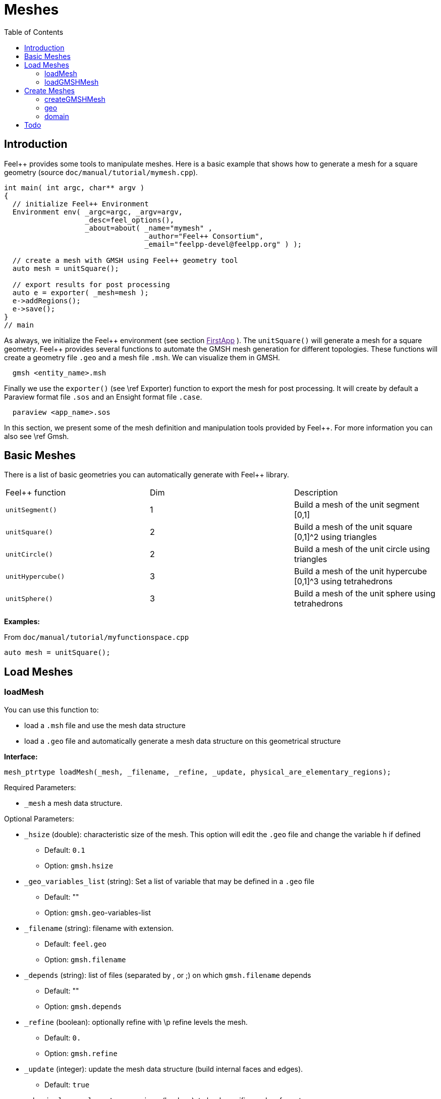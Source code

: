 Meshes
======
:toc:
:toc-placement: macro
:toclevels: 2

toc::[]

== Introduction

Feel++ provides some tools to manipulate meshes.
Here is a basic example that shows how to generate a mesh for a square geometry (source `doc/manual/tutorial/mymesh.cpp`).

[source,cpp]
----
int main( int argc, char** argv )
{
  // initialize Feel++ Environment
  Environment env( _argc=argc, _argv=argv,
                   _desc=feel_options(),
                   _about=about( _name="mymesh" ,
                                 _author="Feel++ Consortium",
                                 _email="feelpp-devel@feelpp.org" ) );

  // create a mesh with GMSH using Feel++ geometry tool
  auto mesh = unitSquare();

  // export results for post processing
  auto e = exporter( _mesh=mesh );
  e->addRegions();
  e->save();
}
// main
----

As always, we initialize the Feel\++ environment (see section  link:[FirstApp] ). The `unitSquare()` will generate a mesh for a square geometry. Feel++ provides several functions to automate the GMSH mesh generation for different topologies. These functions will create a geometry file `.geo` and a mesh file `.msh`. We can visualize them in GMSH.

[source,cpp]
----
  gmsh <entity_name>.msh
----

Finally we use the `exporter()` (see \ref Exporter) function to export the mesh for post processing. It will create by default a Paraview format file `.sos` and an Ensight format file `.case`.

[source,cpp]
----
  paraview <app_name>.sos
----

In this section, we present some of the mesh definition and manipulation tools provided by Feel++. For more information you can also see \ref Gmsh.


== Basic Meshes

There is a list of basic geometries you can automatically generate with Feel++ library.

|===
|Feel++ function  | Dim | Description
|`unitSegment()`  | 1   | Build a mesh of the unit segment $$[0,1]$$
|`unitSquare()`   | 2   | Build a mesh of the unit square $$[0,1]^2$$ using triangles
|`unitCircle()`   | 2   | Build a mesh of the unit circle using triangles
|`unitHypercube()`| 3   | Build a mesh of the unit hypercube $$[0,1]^3$$ using tetrahedrons
|`unitSphere()`   | 3   | Build a mesh of the unit sphere using tetrahedrons
|===



**Examples:**

From `doc/manual/tutorial/myfunctionspace.cpp`

[source,cpp]
----
auto mesh = unitSquare();
----

==  Load Meshes

===  loadMesh

You can use this function to:

* load a `.msh` file and use the mesh data structure

* load a `.geo` file and automatically generate a mesh data structure on this geometrical structure

**Interface:**

[source,cpp]
----
mesh_ptrtype loadMesh(_mesh, _filename, _refine, _update, physical_are_elementary_regions);
----

Required Parameters:

* `_mesh`  a mesh data structure.

Optional Parameters:

* `_hsize`  (double): characteristic size of the mesh. This option will edit the `.geo` file and change the variable `h` if defined
   
   - Default: `0.1`
   
   - Option: `gmsh.hsize`

* `_geo_variables_list`  (string): Set a list of variable that may be defined in a `.geo` file
   
   - Default: ""
   
   - Option: `gmsh.geo`-variables-list

* `_filename`  (string): filename with extension.
   
   - Default: `feel.geo`
   
   - Option: `gmsh.filename`

* `_depends`  (string): list of files (separated by , or ;) on which `gmsh.filename` depends
   
   - Default: ""
   
   - Option: `gmsh.depends`

* `_refine`  (boolean): optionally refine with \p refine levels the mesh.
   
   - Default: `0.`
   
   - Option: `gmsh.refine`

* `_update`  (integer): update the mesh data structure (build internal faces and edges).
   
   - Default: `true`

* `_physical_are_elementary_regions`  (boolean): to load specific meshes formats.
   
   - Default: `false.`
   
   - Option: gmsh.physical_are_elementary_regions

* `_straighten`  (boolean): in case of curvilinear elements, straighten the elements which are not touching with a face the boundary of the domain
   
   - Default: `true`
   
   - Option: `gmsh.straighten`

* `_partitioner`  (integer): define the mesh partitioner to use:
   
   - Default: `1` (if Metis is available) `0` if not (CHACO)
   
   - Option: gmsh.partitioner

The file you want to load has to be in an appropriate repository.
Feel++ looks for `.geo` and `.msh` files in the following directories (in this order):

* current path

* paths that went through `changeRepository()`, it means that we look for example into the path from which the executable was run

* `localGeoRepository()` which is usually "$HOME/feel/geo"  (cf link:environment.adoc[Environment] )

* `systemGeoRepository()` which is usually "$FEELPP_DIR/share/feel/geo" (cf link:environment.adoc[Environment])


**Examples:**

Load a mesh data structure from the file "$HOME/feel/mymesh.msh".

[source,cpp]
----
auto mesh = loadMesh(_mesh=new mesh_type,
                     _filename="mymesh.msh");
----

Load a geometric structure from the file `./mygeo.geo` and automatically create a mesh data structure.

[source,cpp]
----
auto mesh = loadMesh(_mesh=new mesh_type,
                     _filename="mygeo.geo");
----

Create a mesh data structure from the file `./feel.geo`.

[source,cpp]
----
auto mesh = loadMesh(_mesh=new Mesh<Simplex< 2 > > );
----

###  loadGMSHMesh

In order to load only `.msh` file, you can also use the loadGMSHMesh.

**Interface:**

[source,cpp]
----
mesh_ptrtype loadGMSHMesh(_mesh, _filename, _refine, _update, _physical_are_elementary_regions);
----

Required Parameters:

* `_mesh`  a mesh data structure.

* `_filename`  filename with extension.

Optional Parameters:

* `_refine`  optionally refine with \p refine levels the mesh.       - Default =`0`

* `_update`  update the mesh data structure (build internal faces and edges). 
   - Default =`true`

* `_physical_are_elementary_regions`  to load specific meshes formats. 
   - Default = `false`

The file you want to load has to be in an appropriate repository. See link: LoadMesh.

**Examples:**

From `doc/manual/heatns.cpp`

[source,cpp]
----
 mesh_ptrtype mesh = loadGMSHMesh( _mesh=new mesh_type,
                                   _filename="piece.msh",
                                   _update=MESH_CHECK|MESH_UPDATE_FACES|MESH_UPDATE_EDGES|MESH_RENUMBER );
----

From `applications/check/check.cpp`

[source,cpp]
----
mesh = loadGMSHMesh( _mesh=new mesh_type,
                     _filename=soption("filename"),
                     _rebuild_partitions=(Environment::worldComm().size() > 1),
                     _update=MESH_RENUMBER|MESH_UPDATE_EDGES|MESH_UPDATE_FACES|MESH_CHECK );
----


== Create Meshes

===  createGMSHMesh

**Interface:**

[source,cpp]
----
mesh_ptrtype createGMSHMesh(_mesh, _desc, _h, _order, _parametricnodes, _refine, _update, _force_rebuild, _physical_are_elementary_regions);
----

Required Parameters:

* `_mesh`  mesh data structure.

* `_desc`  descprition. See further.

Optional Parameters:

* `_h`  characteristic size. 
   - Default = `0.1.`

* `_order`  order. 
   - Default = `1.`

* `_parametricnodes`  
   - Default = `0.`

* `_refine`  optionally refine with \p refine levels the mesh.
   - Default =`0.`

* `_update`  update the mesh data structure (build internal faces and edges). 
   - Default =`true.`

* `_force_rebuild`  rebuild mesh if already exists.
   - Default = `false.`

* `_physical_are_elementary_regions`  to load specific meshes formats. 
   - Default = `false.`

To generate your mesh you need a description parameter. This one can be create by one the two following function.

===  geo

Use this function to create a description from a `.geo` file.

**Interface:**

[source,cpp]
----
gmsh_ptrtype geo(_filename, _h, _dim, _order, _files_path);
----

Required Parameters:

* `filename`: file to load.

Optional Parameters:

* `_h`  characteristic size of the mesh. 
   - Default = `0.1.`

* `_dim`  dimension.
   - Default = `3.`

* `_order`  order.
   - Default = `1.`

* `_files_path`  path to the file. 
   - Default = `localGeoRepository().`

The file you want to load has to be in an appropriate repository. See \ref LoadMesh.

*Example:*

From `doc/manual/heat/ground.cpp`

[source,cpp]
----
mesh = createGMSHMesh( _mesh=new mesh_type,
                       _desc=geo( _filename="ground.geo",
                                  _dim=2,
                                  _order=1,
                                  _h=meshSize ) );
----

From `doc/manual/fd/penalisation.cpp`

[source,cpp]
----
mesh = createGMSHMesh( _mesh=new mesh_type,
                       _desc=geo( _filename=File_Mesh,
                                  _dim=Dim,
                                  _h=Environment::vm(_name="hsize").template as<double>() ),
                                  _update=MESH_CHECK|MESH_UPDATE_FACES|MESH_UPDATE_EDGES|MESH_RENUMBER );
----


=== domain

Use this function to generate a simple geometrical domain from parameters.

**Interface:**

[source,cpp]
----
gmsh_ptrtype domain(_name, _shape, _h, _dim, _order, _convex, \
                    _addmidpoint, _xmin, _xmax, _ymin, _ymax, _zmin, _zmax);
----

Required Parameters:

* `_name`  name of the file that will ge generated without extension.

* `_shape`  shape of the domain to be generated (simplex or hypercube).

Optional Parameters:

* `_h`  characteristic size of the mesh. 
   - Default = `0.1.`

* `_dim`  dimension of the domain.  
   - Default = `2.`

* `_order`  order of the geometry.
   - Default = `1.`

* `_convex`  type of convex used to mesh the domain.
   - Default = `simplex.`

* `_addmidpoint`  add middle point. 
   - Default = `true.`

* `_xmin`  minimum x coordinate. 
   - Default = `0.`

* `_xmax`  maximum x coordinate. 
   - Default = `1.`

* `_ymin`  minimum y coordinate. 
   - Default = `0.`

* `_ymax`  maximum y coordinate. 
   - Default = `1.`

* `_zmin`  minimum z coordinate. 
   - Default = `0.`
* `_zmax`  maximum z coordinate. 
   - Default = `1.`

*Example:*

From `doc/manual/laplacian/laplacian.ccp`

[source,cpp]
----
mesh_ptrtype mesh = createGMSHMesh( _mesh=new mesh_type,
                                    _desc=domain( _name=( boost::format( "%1%-%2%" ) % shape % Dim ).str() ,
                                                  _usenames=true,
                                                  _shape=shape,
                                                  _h=meshSize,
                                                  _xmin=-1,
                                                  _ymin=-1 ) );
----

From `doc/manual/stokes/stokes.cpp`

[source,cpp]
----
mesh = createGMSHMesh( _mesh=new mesh_type,
                       _desc=domain( _name=(boost::format("%1%-%2%-%3%")%"hypercube"%convex_type().dimension()%1).str() ,
                                     _shape="hypercube",
                                     _dim=convex_type().dimension(),
                                     _h=meshSize ) );
----

From `doc/manual/solid/beam.cpp`

[source,cpp]
----
mesh_ptrtype mesh = createGMSHMesh( _mesh=new mesh_type,
                                    _update=MESH_UPDATE_EDGES|MESH_UPDATE_FACES|MESH_CHECK,
                                    _desc=domain( _name=( boost::format( "beam-%1%" ) % nDim ).str(),
                                                  _shape="hypercube",
                                                  _xmin=0., _xmax=0.351,
                                                  _ymin=0., _ymax=0.02,
                                                  _zmin=0., _zmax=0.02,
                                                  _h=meshSize ) );
----

== Todo

[source,cpp]
----
straightenMesh
----
